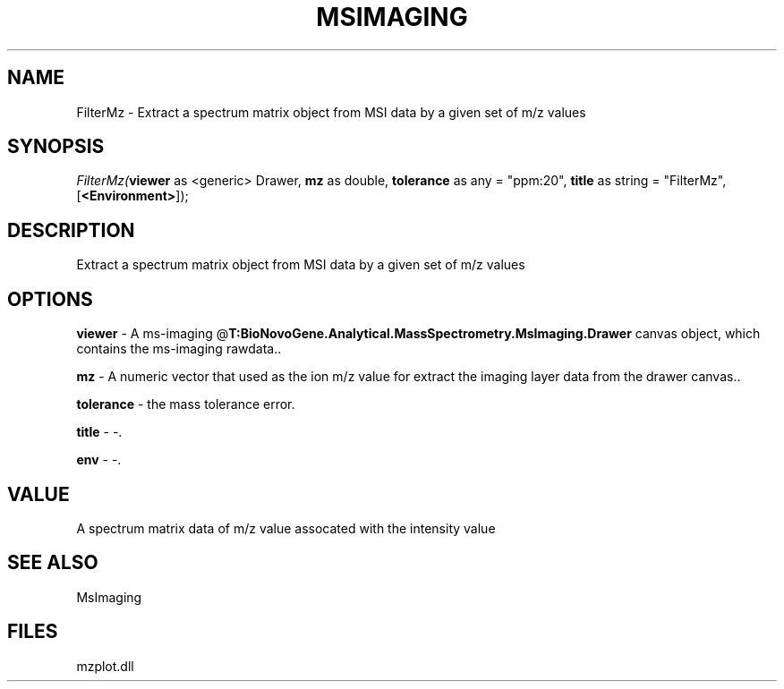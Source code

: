 .\" man page create by R# package system.
.TH MSIMAGING 1 2000-Jan "FilterMz" "FilterMz"
.SH NAME
FilterMz \- Extract a spectrum matrix object from MSI data by a given set of m/z values
.SH SYNOPSIS
\fIFilterMz(\fBviewer\fR as <generic> Drawer, 
\fBmz\fR as double, 
\fBtolerance\fR as any = "ppm:20", 
\fBtitle\fR as string = "FilterMz", 
[\fB<Environment>\fR]);\fR
.SH DESCRIPTION
.PP
Extract a spectrum matrix object from MSI data by a given set of m/z values
.PP
.SH OPTIONS
.PP
\fBviewer\fB \fR\- A ms-imaging @\fBT:BioNovoGene.Analytical.MassSpectrometry.MsImaging.Drawer\fR canvas object, which contains the ms-imaging rawdata.. 
.PP
.PP
\fBmz\fB \fR\- A numeric vector that used as the ion m/z value for extract the imaging layer data from the drawer canvas.. 
.PP
.PP
\fBtolerance\fB \fR\- the mass tolerance error. 
.PP
.PP
\fBtitle\fB \fR\- -. 
.PP
.PP
\fBenv\fB \fR\- -. 
.PP
.SH VALUE
.PP
A spectrum matrix data of m/z value assocated with the intensity value
.PP
.SH SEE ALSO
MsImaging
.SH FILES
.PP
mzplot.dll
.PP
